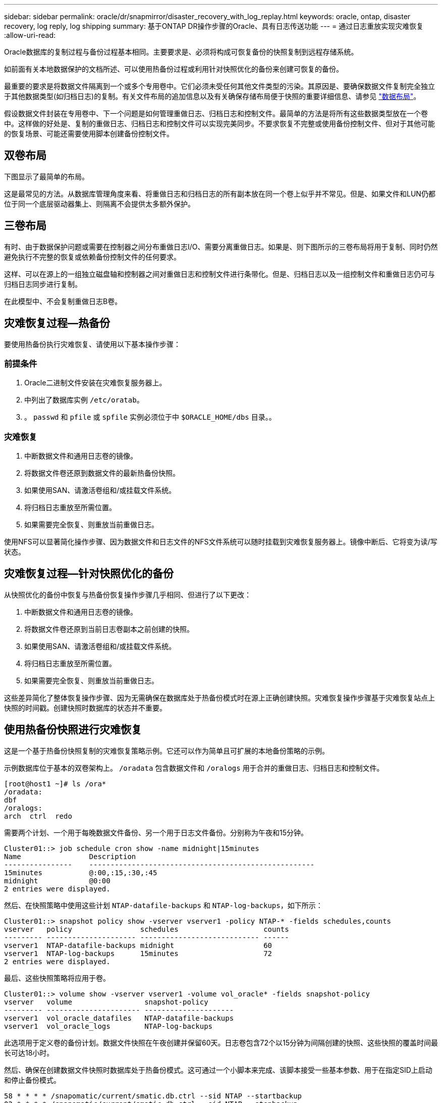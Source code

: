 ---
sidebar: sidebar 
permalink: oracle/dr/snapmirror/disaster_recovery_with_log_replay.html 
keywords: oracle, ontap, disaster recovery, log reply, log shipping 
summary: 基于ONTAP DR操作步骤的Oracle、具有日志传送功能 
---
= 通过日志重放实现灾难恢复
:allow-uri-read: 


[role="lead"]
Oracle数据库的复制过程与备份过程基本相同。主要要求是、必须将构成可恢复备份的快照复制到远程存储系统。

如前面有关本地数据保护的文档所述、可以使用热备份过程或利用针对快照优化的备份来创建可恢复的备份。

最重要的要求是将数据文件隔离到一个或多个专用卷中。它们必须未受任何其他文件类型的污染。其原因是、要确保数据文件复制完全独立于其他数据类型(如归档日志)的复制。有关文件布局的追加信息以及有关确保存储布局便于快照的重要详细信息、请参见  link:../../dp/oracle-online-backup.html#data-layout["数据布局"]。

假设数据文件封装在专用卷中、下一个问题是如何管理重做日志、归档日志和控制文件。最简单的方法是将所有这些数据类型放在一个卷中。这样做的好处是、复制的重做日志、归档日志和控制文件可以实现完美同步。不要求恢复不完整或使用备份控制文件、但对于其他可能的恢复场景、可能还需要使用脚本创建备份控制文件。



== 双卷布局

下图显示了最简单的布局。

这是最常见的方法。从数据库管理角度来看、将重做日志和归档日志的所有副本放在同一个卷上似乎并不常见。但是、如果文件和LUN仍都位于同一个底层驱动器集上、则隔离不会提供太多额外保护。



== 三卷布局

有时、由于数据保护问题或需要在控制器之间分布重做日志I/O、需要分离重做日志。如果是、则下图所示的三卷布局将用于复制、同时仍然避免执行不完整的恢复或依赖备份控制文件的任何要求。

这样、可以在源上的一组独立磁盘轴和控制器之间对重做日志和控制文件进行条带化。但是、归档日志以及一组控制文件和重做日志仍可与归档日志同步进行复制。

在此模型中、不会复制重做日志B卷。



== 灾难恢复过程—热备份

要使用热备份执行灾难恢复、请使用以下基本操作步骤：



=== 前提条件

. Oracle二进制文件安装在灾难恢复服务器上。
. 中列出了数据库实例 `/etc/oratab`。
. 。 `passwd` 和 `pfile` 或 `spfile` 实例必须位于中 `$ORACLE_HOME/dbs` 目录。。




=== 灾难恢复

. 中断数据文件和通用日志卷的镜像。
. 将数据文件卷还原到数据文件的最新热备份快照。
. 如果使用SAN、请激活卷组和/或挂载文件系统。
. 将归档日志重放至所需位置。
. 如果需要完全恢复、则重放当前重做日志。


使用NFS可以显著简化操作步骤、因为数据文件和日志文件的NFS文件系统可以随时挂载到灾难恢复服务器上。镜像中断后、它将变为读/写状态。



== 灾难恢复过程—针对快照优化的备份

从快照优化的备份中恢复与热备份恢复操作步骤几乎相同、但进行了以下更改：

. 中断数据文件和通用日志卷的镜像。
. 将数据文件卷还原到当前日志卷副本之前创建的快照。
. 如果使用SAN、请激活卷组和/或挂载文件系统。
. 将归档日志重放至所需位置。
. 如果需要完全恢复、则重放当前重做日志。


这些差异简化了整体恢复操作步骤、因为无需确保在数据库处于热备份模式时在源上正确创建快照。灾难恢复操作步骤基于灾难恢复站点上快照的时间戳。创建快照时数据库的状态并不重要。



== 使用热备份快照进行灾难恢复

这是一个基于热备份快照复制的灾难恢复策略示例。它还可以作为简单且可扩展的本地备份策略的示例。

示例数据库位于基本的双卷架构上。 `/oradata` 包含数据文件和 `/oralogs` 用于合并的重做日志、归档日志和控制文件。

....
[root@host1 ~]# ls /ora*
/oradata:
dbf
/oralogs:
arch  ctrl  redo
....
需要两个计划、一个用于每晚数据文件备份、另一个用于日志文件备份。分别称为午夜和15分钟。

....
Cluster01::> job schedule cron show -name midnight|15minutes
Name                Description
----------------    -----------------------------------------------------
15minutes           @:00,:15,:30,:45
midnight            @0:00
2 entries were displayed.
....
然后、在快照策略中使用这些计划 `NTAP-datafile-backups` 和 `NTAP-log-backups`，如下所示：

....
Cluster01::> snapshot policy show -vserver vserver1 -policy NTAP-* -fields schedules,counts
vserver   policy                schedules                    counts
--------- --------------------- ---------------------------- ------
vserver1  NTAP-datafile-backups midnight                     60
vserver1  NTAP-log-backups      15minutes                    72
2 entries were displayed.
....
最后、这些快照策略将应用于卷。

....
Cluster01::> volume show -vserver vserver1 -volume vol_oracle* -fields snapshot-policy
vserver   volume                 snapshot-policy
--------- ---------------------- ---------------------
vserver1  vol_oracle_datafiles   NTAP-datafile-backups
vserver1  vol_oracle_logs        NTAP-log-backups
....
此选项用于定义卷的备份计划。数据文件快照在午夜创建并保留60天。日志卷包含72个以15分钟为间隔创建的快照、这些快照的覆盖时间最长可达18小时。

然后、确保在创建数据文件快照时数据库处于热备份模式。这可通过一个小脚本来完成、该脚本接受一些基本参数、用于在指定SID上启动和停止备份模式。

....
58 * * * * /snapomatic/current/smatic.db.ctrl --sid NTAP --startbackup
02 * * * * /snapomatic/current/smatic.db.ctrl --sid NTAP --stopbackup
....
此步骤可确保数据库在围绕午夜快照的四分钟窗口内处于热备份模式。

复制到灾难恢复站点的配置如下：

....
Cluster01::> snapmirror show -destination-path drvserver1:dr_oracle* -fields source-path,destination-path,schedule
source-path                      destination-path                   schedule
-------------------------------- ---------------------------------- --------
vserver1:vol_oracle_datafiles    drvserver1:dr_oracle_datafiles     6hours
vserver1:vol_oracle_logs         drvserver1:dr_oracle_logs          15minutes
2 entries were displayed.
....
日志卷目标每15分钟更新一次。这样可实现大约15分钟的RPO。根据更新期间必须传输的总数据量、确切的更新间隔略有不同。

数据文件卷目标每六小时更新一次。这不会影响RPO或RTO。如果需要进行灾难恢复、首先要做的一个步骤是将数据文件卷还原回热备份快照。更新间隔更频繁的目的是使此卷的传输速率保持平稳。如果计划每天更新一次、则必须立即传输当天累积的所有更改。更新频率越高、所做的更改就会在一天中逐渐复制。

如果发生灾难、第一步是中断两个卷的镜像：

....
Cluster01::> snapmirror break -destination-path drvserver1:dr_oracle_datafiles -force
Operation succeeded: snapmirror break for destination "drvserver1:dr_oracle_datafiles".
Cluster01::> snapmirror break -destination-path drvserver1:dr_oracle_logs -force
Operation succeeded: snapmirror break for destination "drvserver1:dr_oracle_logs".
Cluster01::>
....
副本现在为读写副本。下一步是验证日志卷的时间戳。

....
Cluster01::> snapmirror show -destination-path drvserver1:dr_oracle_logs -field newest-snapshot-timestamp
source-path                destination-path             newest-snapshot-timestamp
-------------------------- ---------------------------- -------------------------
vserver1:vol_oracle_logs   drvserver1:dr_oracle_logs    03/14 13:30:00
....
日志卷的最新副本是3月14日13：30：00。

接下来、确定在日志卷的状态之前创建的热备份快照。这是必需的、因为日志重放过程需要在热备份模式下创建所有归档日志。因此、日志卷副本必须早于热备份映像、否则不会包含所需的日志。

....
Cluster01::> snapshot list -vserver drvserver1 -volume dr_oracle_datafiles -fields create-time -snapshot midnight*
vserver   volume                    snapshot                   create-time
--------- ------------------------  -------------------------- ------------------------
drvserver1 dr_oracle_datafiles      midnight.2017-01-14_0000   Sat Jan 14 00:00:00 2017
drvserver1 dr_oracle_datafiles      midnight.2017-01-15_0000   Sun Jan 15 00:00:00 2017
...

drvserver1 dr_oracle_datafiles      midnight.2017-03-12_0000   Sun Mar 12 00:00:00 2017
drvserver1 dr_oracle_datafiles      midnight.2017-03-13_0000   Mon Mar 13 00:00:00 2017
drvserver1 dr_oracle_datafiles      midnight.2017-03-14_0000   Tue Mar 14 00:00:00 2017
60 entries were displayed.
Cluster01::>
....
最近创建的快照为 `midnight.2017-03-14_0000`。这是数据文件的最新热备份映像、然后按如下所示进行还原：

....
Cluster01::> snapshot restore -vserver drvserver1 -volume dr_oracle_datafiles -snapshot midnight.2017-03-14_0000
Cluster01::>
....
在此阶段、数据库现已准备好进行恢复。如果是SAN环境、下一步将包括激活卷组和挂载文件系统、这是一个轻松自动化的过程。由于此示例使用的是NFS、因此文件系统已挂载并变为读写状态、在镜像中断后不再需要挂载或激活。

现在、可以将数据库恢复到所需的时间点、也可以根据所复制的重做日志副本将其完全恢复。此示例说明了归档日志、控制文件和重做日志卷的组合值。恢复过程显著简化、因为无需依赖备份控制文件或重置日志文件。

....
[oracle@drhost1 ~]$ sqlplus / as sysdba
Connected to an idle instance.
SQL> startup mount;
ORACLE instance started.
Total System Global Area 1610612736 bytes
Fixed Size                  2924928 bytes
Variable Size            1090522752 bytes
Database Buffers          503316480 bytes
Redo Buffers               13848576 bytes
Database mounted.
SQL> recover database until cancel;
ORA-00279: change 1291884 generated at 03/14/2017 12:58:01 needed for thread 1
ORA-00289: suggestion : /oralogs_nfs/arch/1_34_938169986.dbf
ORA-00280: change 1291884 for thread 1 is in sequence #34
Specify log: {<RET>=suggested | filename | AUTO | CANCEL}
auto
ORA-00279: change 1296077 generated at 03/14/2017 15:00:44 needed for thread 1
ORA-00289: suggestion : /oralogs_nfs/arch/1_35_938169986.dbf
ORA-00280: change 1296077 for thread 1 is in sequence #35
ORA-00278: log file '/oralogs_nfs/arch/1_34_938169986.dbf' no longer needed for
this recovery
...
ORA-00279: change 1301407 generated at 03/14/2017 15:01:04 needed for thread 1
ORA-00289: suggestion : /oralogs_nfs/arch/1_40_938169986.dbf
ORA-00280: change 1301407 for thread 1 is in sequence #40
ORA-00278: log file '/oralogs_nfs/arch/1_39_938169986.dbf' no longer needed for
this recovery
ORA-00279: change 1301418 generated at 03/14/2017 15:01:19 needed for thread 1
ORA-00289: suggestion : /oralogs_nfs/arch/1_41_938169986.dbf
ORA-00280: change 1301418 for thread 1 is in sequence #41
ORA-00278: log file '/oralogs_nfs/arch/1_40_938169986.dbf' no longer needed for
this recovery
ORA-00308: cannot open archived log '/oralogs_nfs/arch/1_41_938169986.dbf'
ORA-17503: ksfdopn:4 Failed to open file /oralogs_nfs/arch/1_41_938169986.dbf
ORA-17500: ODM err:File does not exist
SQL> recover database;
Media recovery complete.
SQL> alter database open;
Database altered.
SQL>
....


== 使用针对快照优化的备份进行灾难恢复

使用针对快照优化的备份的灾难恢复操作步骤与热备份灾难恢复操作步骤几乎相同。与热备份快照操作步骤一样、它也是本地备份架构的基本扩展、在该架构中、备份会进行复制以用于灾难恢复。以下示例显示了详细的配置和恢复操作步骤。此示例还说明了热备份与针对快照优化的备份之间的主要差异。

示例数据库位于基本的双卷架构上。 `/oradata` 包含数据文件、和 `/oralogs` 用于合并的重做日志、归档日志和控制文件。

....
 [root@host2 ~]# ls /ora*
/oradata:
dbf
/oralogs:
arch  ctrl  redo
....
需要两个计划：一个用于每晚数据文件备份、一个用于日志文件备份。分别称为午夜和15分钟。

....
Cluster01::> job schedule cron show -name midnight|15minutes
Name                Description
----------------    -----------------------------------------------------
15minutes           @:00,:15,:30,:45
midnight            @0:00
2 entries were displayed.
....
然后、在快照策略中使用这些计划 `NTAP-datafile-backups` 和 `NTAP-log-backups`，如下所示：

....
Cluster01::> snapshot policy show -vserver vserver2  -policy NTAP-* -fields schedules,counts
vserver   policy                schedules                    counts
--------- --------------------- ---------------------------- ------
vserver2  NTAP-datafile-backups midnight                     60
vserver2  NTAP-log-backups      15minutes                    72
2 entries were displayed.
....
最后、这些快照策略将应用于卷。

....
Cluster01::> volume show -vserver vserver2  -volume vol_oracle* -fields snapshot-policy
vserver   volume                 snapshot-policy
--------- ---------------------- ---------------------
vserver2  vol_oracle_datafiles   NTAP-datafile-backups
vserver2  vol_oracle_logs        NTAP-log-backups
....
此选项用于控制卷的最终备份计划。快照在午夜创建并保留60天。日志卷包含72个以15分钟为间隔创建的快照、这些快照的覆盖时间最长可达18小时。

复制到灾难恢复站点的配置如下：

....
Cluster01::> snapmirror show -destination-path drvserver2:dr_oracle* -fields source-path,destination-path,schedule
source-path                      destination-path                   schedule
-------------------------------- ---------------------------------- --------
vserver2:vol_oracle_datafiles    drvserver2:dr_oracle_datafiles     6hours
vserver2:vol_oracle_logs         drvserver2:dr_oracle_logs          15minutes
2 entries were displayed.
....
日志卷目标每15分钟更新一次。这样可以实现大约15分钟的RPO、精确更新间隔略有不同、具体取决于更新期间必须传输的总数据量。

数据文件卷目标每6小时更新一次。这不会影响RPO或RTO。如果需要灾难恢复、则必须先将数据文件卷还原回热备份快照。更新间隔更频繁的目的是使此卷的传输速率保持平稳。如果计划每天更新一次、则必须立即传输当天累积的所有更改。更新频率越高、所做的更改就会在一天中逐渐复制。

如果发生灾难、第一步是中断所有卷的镜像：

....
Cluster01::> snapmirror break -destination-path drvserver2:dr_oracle_datafiles -force
Operation succeeded: snapmirror break for destination "drvserver2:dr_oracle_datafiles".
Cluster01::> snapmirror break -destination-path drvserver2:dr_oracle_logs -force
Operation succeeded: snapmirror break for destination "drvserver2:dr_oracle_logs".
Cluster01::>
....
副本现在为读写副本。下一步是验证日志卷的时间戳。

....
Cluster01::> snapmirror show -destination-path drvserver2:dr_oracle_logs -field newest-snapshot-timestamp
source-path                destination-path             newest-snapshot-timestamp
-------------------------- ---------------------------- -------------------------
vserver2:vol_oracle_logs   drvserver2:dr_oracle_logs    03/14 13:30:00
....
日志卷的最新副本是3月14日13：30。接下来、确定在日志卷状态之前创建的数据文件快照。这是必需的、因为日志重放过程需要从快照之前到所需恢复点的所有归档日志。

....
Cluster01::> snapshot list -vserver drvserver2 -volume dr_oracle_datafiles -fields create-time -snapshot midnight*
vserver   volume                    snapshot                   create-time
--------- ------------------------  -------------------------- ------------------------
drvserver2 dr_oracle_datafiles      midnight.2017-01-14_0000   Sat Jan 14 00:00:00 2017
drvserver2 dr_oracle_datafiles      midnight.2017-01-15_0000   Sun Jan 15 00:00:00 2017
...

drvserver2 dr_oracle_datafiles      midnight.2017-03-12_0000   Sun Mar 12 00:00:00 2017
drvserver2 dr_oracle_datafiles      midnight.2017-03-13_0000   Mon Mar 13 00:00:00 2017
drvserver2 dr_oracle_datafiles      midnight.2017-03-14_0000   Tue Mar 14 00:00:00 2017
60 entries were displayed.
Cluster01::>
....
最近创建的快照为 `midnight.2017-03-14_0000`。还原此快照。

....
Cluster01::> snapshot restore -vserver drvserver2 -volume dr_oracle_datafiles -snapshot midnight.2017-03-14_0000
Cluster01::>
....
数据库现在可以恢复了。如果是SAN环境、则可以激活卷组并挂载文件系统、这是一个轻松自动化的过程。但是、此示例使用的是NFS、因此文件系统已挂载并变为读写状态、不再需要在镜像中断后挂载或激活。

现在、可以将数据库恢复到所需的时间点、也可以根据所复制的重做日志副本将其完全恢复。此示例说明了归档日志、控制文件和重做日志卷的组合值。恢复过程显著简化、因为不需要依赖备份控制文件或重置日志文件。

....
[oracle@drhost2 ~]$ sqlplus / as sysdba
SQL*Plus: Release 12.1.0.2.0 Production on Wed Mar 15 12:26:51 2017
Copyright (c) 1982, 2014, Oracle.  All rights reserved.
Connected to an idle instance.
SQL> startup mount;
ORACLE instance started.
Total System Global Area 1610612736 bytes
Fixed Size                  2924928 bytes
Variable Size            1073745536 bytes
Database Buffers          520093696 bytes
Redo Buffers               13848576 bytes
Database mounted.
SQL> recover automatic;
Media recovery complete.
SQL> alter database open;
Database altered.
SQL>
....
